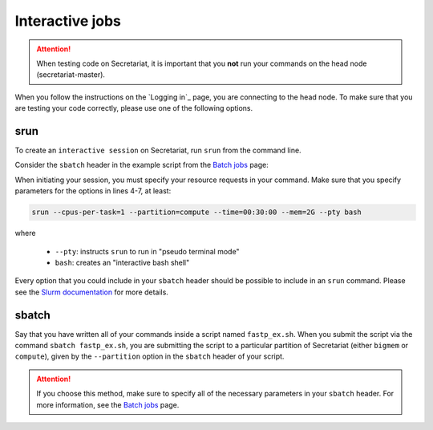 ================
Interactive jobs
================

.. attention:: When testing code on Secretariat, it is important that you **not** run your commands on the head node (secretariat-master). 

When you follow the instructions on the `Logging in`_ page, you are connecting to the head node. To make sure that you are testing your code correctly, please use one of the following options.

srun
----

To create an ``interactive session`` on Secretariat, run ``srun`` from the command line. 

Consider the ``sbatch`` header in the example script from the `Batch jobs`_ page:

.. code-block:: bash
   :linenos:

   #!/bin/bash
   #
   #SBATCH --job-name=fastp_ex
   #SBATCH --cpus-per-task=1
   #SBATCH --partition=compute
   #SBATCH --time=00:30:00
   #SBATCH --mem=2G
   #SBATCH --output=/opt/ohpc/pub/workshop/toyout/logs/fastp_ex.%j.out
   #SBATCH --error=/opt/ohpc/pub/workshop/toyout/logs/fastp_ex.%j.err
   #SBATCH --mail-type=all
   #SBATCH --mail-user=madonay@clemson.edu
   
When initiating your session, you must specify your resource requests in your command. Make sure that you specify parameters for the options in lines 4-7, at least:

.. code-block:: bash

   srun --cpus-per-task=1 --partition=compute --time=00:30:00 --mem=2G --pty bash

where

	- ``--pty``: instructs ``srun`` to run in "pseudo terminal mode"
	- ``bash``: creates an "interactive bash shell"\

Every option that you could include in your ``sbatch`` header should be possible to include in an ``srun`` command. Please see the `Slurm documentation`_ for more details.

sbatch
------

Say that you have written all of your commands inside a script named ``fastp_ex.sh``. When you submit the script via the command ``sbatch fastp_ex.sh``, you are submitting the script to a particular partition of Secretariat (either ``bigmem`` or ``compute``), given by the ``--partition`` option in the ``sbatch`` header of your script.

.. attention:: If you choose this method, make sure to specify all of the necessary parameters in your ``sbatch`` header. For more information, see the `Batch jobs`_ page.

.. _Logging in:: https://secretariat.readthedocs.io/en/latest/access/logging-in.html#logging-in
.. _Slurm documentation: https://slurm.schedmd.com/sbatch.html
.. _Batch jobs: https://secretariat.readthedocs.io/en/latest/running-jobs/batch-jobs.html#batch-jobs
